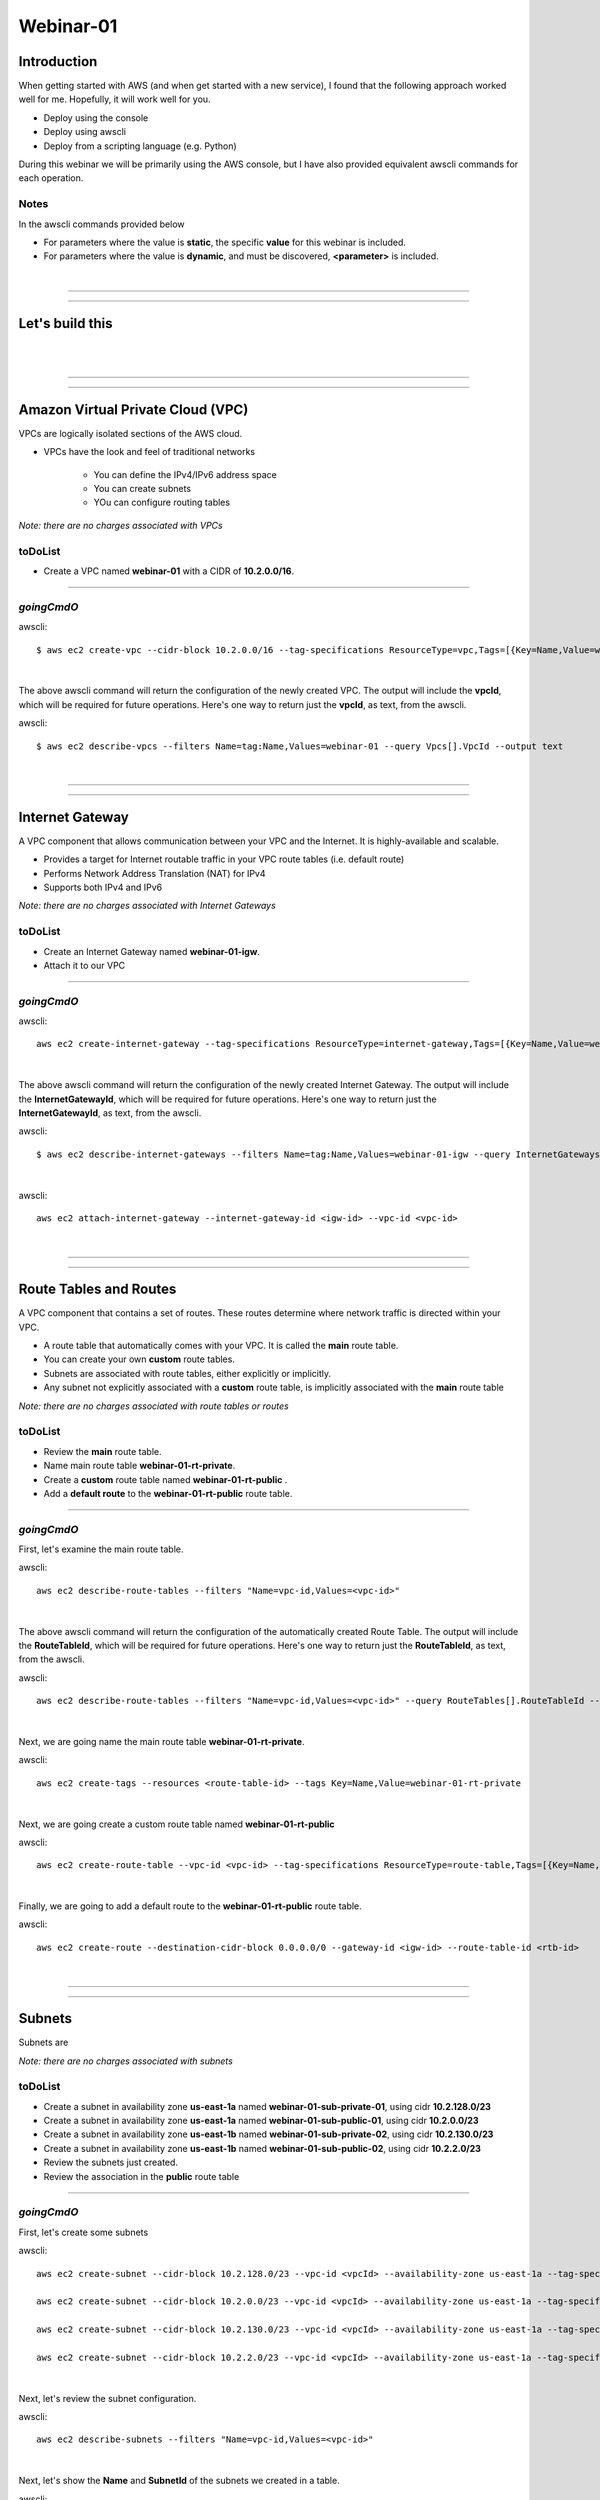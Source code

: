Webinar-01
==========

Introduction
------------
When getting started with AWS (and when get started with a new service), I found that the following approach worked well for me. Hopefully, it will work well for you.

- Deploy using the console
- Deploy using awscli
- Deploy from a scripting language (e.g. Python)

During this webinar we will be primarily using the AWS console, but I have also provided equivalent awscli commands for each operation.


Notes
~~~~~
In the awscli commands provided below

- For parameters where the value is **static**, the specific **value** for this webinar is included.
- For parameters where the value is **dynamic**, and must be discovered, **<parameter>** is included.

|

****

****

Let's build this
----------------

|

.. image:: ./images/webinar_net-01.png

|

****

****

Amazon Virtual Private Cloud (VPC)
----------------------------------
VPCs are logically isolated sections of the AWS cloud.

- VPCs have the look and feel of traditional networks

	+ You can define the IPv4/IPv6 address space
	+ You can create subnets
	+ YOu can configure routing tables 

*Note: there are no charges associated with VPCs*

toDoList
~~~~~~~~

- Create a VPC named **webinar-01** with a CIDR of **10.2.0.0/16**. 

****

*goingCmdO*
~~~~~~~~~~~

awscli::

    $ aws ec2 create-vpc --cidr-block 10.2.0.0/16 --tag-specifications ResourceType=vpc,Tags=[{Key=Name,Value=webinar-01}]

|

The above awscli command will return the configuration of the newly created VPC. The output will include the **vpcId**, which will be required for future operations. Here's one way to return just the **vpcId**, as text, from the awscli.

awscli::
	
	$ aws ec2 describe-vpcs --filters Name=tag:Name,Values=webinar-01 --query Vpcs[].VpcId --output text

|

****

****

Internet Gateway
-----------------
A VPC component that allows communication between your VPC and the Internet. It is highly-available and scalable.

- Provides a target for Internet routable traffic in your VPC route tables (i.e. default route)
- Performs Network Address Translation (NAT) for IPv4
- Supports both IPv4 and IPv6

*Note: there are no charges associated with Internet Gateways*

toDoList
~~~~~~~~

- Create an Internet Gateway named **webinar-01-igw**.
- Attach it to our VPC

****

*goingCmdO*
~~~~~~~~~~~

awscli::

	aws ec2 create-internet-gateway --tag-specifications ResourceType=internet-gateway,Tags=[{Key=Name,Value=webinar-01-igw}]

|

The above awscli command will return the configuration of the newly created Internet Gateway. The output will include the
**InternetGatewayId**, which will be required for future operations. Here's one way to return just the **InternetGatewayId**,
as text, from the awscli.

awscli::
	
	$ aws ec2 describe-internet-gateways --filters Name=tag:Name,Values=webinar-01-igw --query InternetGateways[].InternetGatewayId --output text

|

awscli::

	aws ec2 attach-internet-gateway --internet-gateway-id <igw-id> --vpc-id <vpc-id>

|

****

****

Route Tables and Routes
-----------------------
A VPC component that contains a set of routes. These routes determine where network traffic is directed within your VPC.

- A route table that automatically comes with your VPC. It is called the **main** route table.
- You can create your own **custom** route tables.
- Subnets are associated with route tables, either explicitly or implicitly.
- Any subnet not explicitly associated with a **custom** route table, is implicitly associated with the **main** route table 

*Note: there are no charges associated with route tables or routes*

toDoList
~~~~~~~~

- Review the **main** route table.
- Name main route table **webinar-01-rt-private**.
- Create a **custom** route table named **webinar-01-rt-public** .
- Add a **default route** to the **webinar-01-rt-public** route table.

****

*goingCmdO*
~~~~~~~~~~~

First, let's examine the main route table.

awscli::

	aws ec2 describe-route-tables --filters "Name=vpc-id,Values=<vpc-id>"

|

The above awscli command will return the configuration of the automatically created Route Table. The output will include the
**RouteTableId**, which will be required for future operations. Here's one way to return just the **RouteTableId**,
as text, from the awscli.


awscli::

	aws ec2 describe-route-tables --filters "Name=vpc-id,Values=<vpc-id>" --query RouteTables[].RouteTableId --output text

|

Next, we are going name the main route table **webinar-01-rt-private**.

awscli::

	aws ec2 create-tags --resources <route-table-id> --tags Key=Name,Value=webinar-01-rt-private

|

Next, we are going create a custom route table named **webinar-01-rt-public**

awscli::

	aws ec2 create-route-table --vpc-id <vpc-id> --tag-specifications ResourceType=route-table,Tags=[{Key=Name,Value=webinar-01-rt-public}]

|

Finally, we are going to add a default route to the **webinar-01-rt-public** route table.

awscli::

	aws ec2 create-route --destination-cidr-block 0.0.0.0/0 --gateway-id <igw-id> --route-table-id <rtb-id>

|

****

****

Subnets
-------
Subnets are

*Note: there are no charges associated with subnets*

toDoList
~~~~~~~~

- Create a subnet in availability zone **us-east-1a** named **webinar-01-sub-private-01**, using cidr **10.2.128.0/23**
- Create a subnet in availability zone **us-east-1a** named **webinar-01-sub-public-01**, using cidr **10.2.0.0/23**
- Create a subnet in availability zone **us-east-1b** named **webinar-01-sub-private-02**, using cidr **10.2.130.0/23**
- Create a subnet in availability zone **us-east-1b** named **webinar-01-sub-public-02**, using cidr **10.2.2.0/23**
- Review the subnets just created.
- Review the association in the **public** route table

****

*goingCmdO*
~~~~~~~~~~~

First, let's create some subnets

awscli::

	aws ec2 create-subnet --cidr-block 10.2.128.0/23 --vpc-id <vpcId> --availability-zone us-east-1a --tag-specifications ResourceType=subnet,Tags=[{Key=Name,Value=webinar-01-sub-private-01}]

	aws ec2 create-subnet --cidr-block 10.2.0.0/23 --vpc-id <vpcId> --availability-zone us-east-1a --tag-specifications ResourceType=subnet,Tags=[{Key=Name,Value=webinar-01-sub-public-01}]

	aws ec2 create-subnet --cidr-block 10.2.130.0/23 --vpc-id <vpcId> --availability-zone us-east-1a --tag-specifications ResourceType=subnet,Tags=[{Key=Name,Value=webinar-01-sub-private-02}]

	aws ec2 create-subnet --cidr-block 10.2.2.0/23 --vpc-id <vpcId> --availability-zone us-east-1a --tag-specifications ResourceType=subnet,Tags=[{Key=Name,Value=webinar-01-sub-public-02}]

|

Next, let's review the subnet configuration.

awscli::

	aws ec2 describe-subnets --filters "Name=vpc-id,Values=<vpc-id>"

|

Next, let's show the **Name** and **SubnetId** of the subnets we created in a table.

awscli::

	aws ec2 describe-subnets --filters "Name=vpc-id,Values=<vpcId>" --query "Subnets[*].{name: Tags[?Key=='Name'] | [0].Value, Id: SubnetId}" --output table --color off

	-----------------------------------------------------------
	|                     DescribeSubnets                     |
	+---------------------------+-----------------------------+
	|            Id             |            name             |
	+---------------------------+-----------------------------+
	|  subnet-06d45e8022909b538 |  webinar-01-sub-private-01  |
	|  subnet-0a89f3ebc7a958154 |  webinar-01-sub-public-02   |
	|  subnet-057041e32aad58f18 |  webinar-01-sub-private-02  |
	|  subnet-085968550caaec8d7 |  webinar-01-sub-public-01   |
	+---------------------------+-----------------------------+

|

Next, let's associate the two *public* subnets with the *public* route table 

awscli::

	aws ec2 associate-route-table --route-table-id <RouteTableId>--subnet-id <SubnetId>

|

Finally, let's review the associations in the *public* route table.

awscli::

	aws ec2 describe-route-tables --filters "Name=vpc-id,Values=vpc-0728135c72ee58885"

|

****

****

VPC Peering
-----------
VPC peering allows you to create a network connection (VPC peering connection) between two VPCs and route IPv4/IPv6 traffic between them.

- VPC peering connection can be created within the AWS account or between AWS accounts.
- VPCs can be in the same or different regions.

toDoList
~~~~~~~~

- Create a VPC peering connection between **webinar-01** (requester) and **addr2data** VPCs (acceptor).
- Accept the VPC peering connection
- Add a route to the **private** routing table in the **webinar-01** VPC.
- Add a route to the **public** routing table in the **webinar-01** VPC.
- Add a route to the **public** routing table in the **addr2data** VPC.

****

*goingCmdO*
~~~~~~~~~~~

First, let's create a VPC peering connection between **webinar-01** (requester) and **addr2data** (acceptor)

::

	aws ec2 create-vpc-peering-connection --peer-vpc-id <vpcId> --vpc-id <vpcId> --tag-specifications ResourceType=vpc-peering-connection,Tags=[{Key=Name,Value=webinar-01-peerlink}]

|

Then, let's accept the VPC peering connection

::

	aws ec2 accept-vpc-peering-connection --vpc-peering-connection-id <VpcPeeringConnectionId>

|

Then, let's add a route to the **private** route table in the **webinar-01** VPC

::

	aws ec2 create-route --destination-cidr-block 10.0.0.0/16 --gateway-id <VpcPeeringConnectionId> --route-table-id <RouteTableId>

|

Then, let's add a route to the **public** route table in the **webinar-01** VPC

::

	aws ec2 create-route --destination-cidr-block 10.0.0.0/16 --gateway-id <VpcPeeringConnectionId> --route-table-id <RouteTableId>

|

Then, let's add a route to the **public** route table in the **addr2data-01** VPC.

::

	aws ec2 create-route --destination-cidr-block 10.2.0.0/16 --gateway-id <VpcPeeringConnectionId> --route-table-id <RouteTableId>

|

****

****

Security Groups
---------------
We will 


toDoList
~~~~~~~~

- Create a security group named **web-servers**
- Discuss **outbound** vs. **inbound**
- Add the **web-servers** with the following inbound rules:

| SSH           TCP		22		10.0.0.0/16		SSH traffic from **addr2data** VPC  
| Custom TCP 	TCP 	5000	10.0.0.0/16		Web traffic from **addr2data** VPC  

****

*goingCmdO*
~~~~~~~~~~~

First, let's deploy two instances

::





Testing local connectivity
--------------------------
We will 


toDoList
~~~~~~~~

- Deploy an instance named **web-public**, using the **base_webserver** AMI, selecting **webinar-01-sub-public-01** for the subnet.

****

*goingCmdO*
~~~~~~~~~~~

First, let's deploy two instances

::